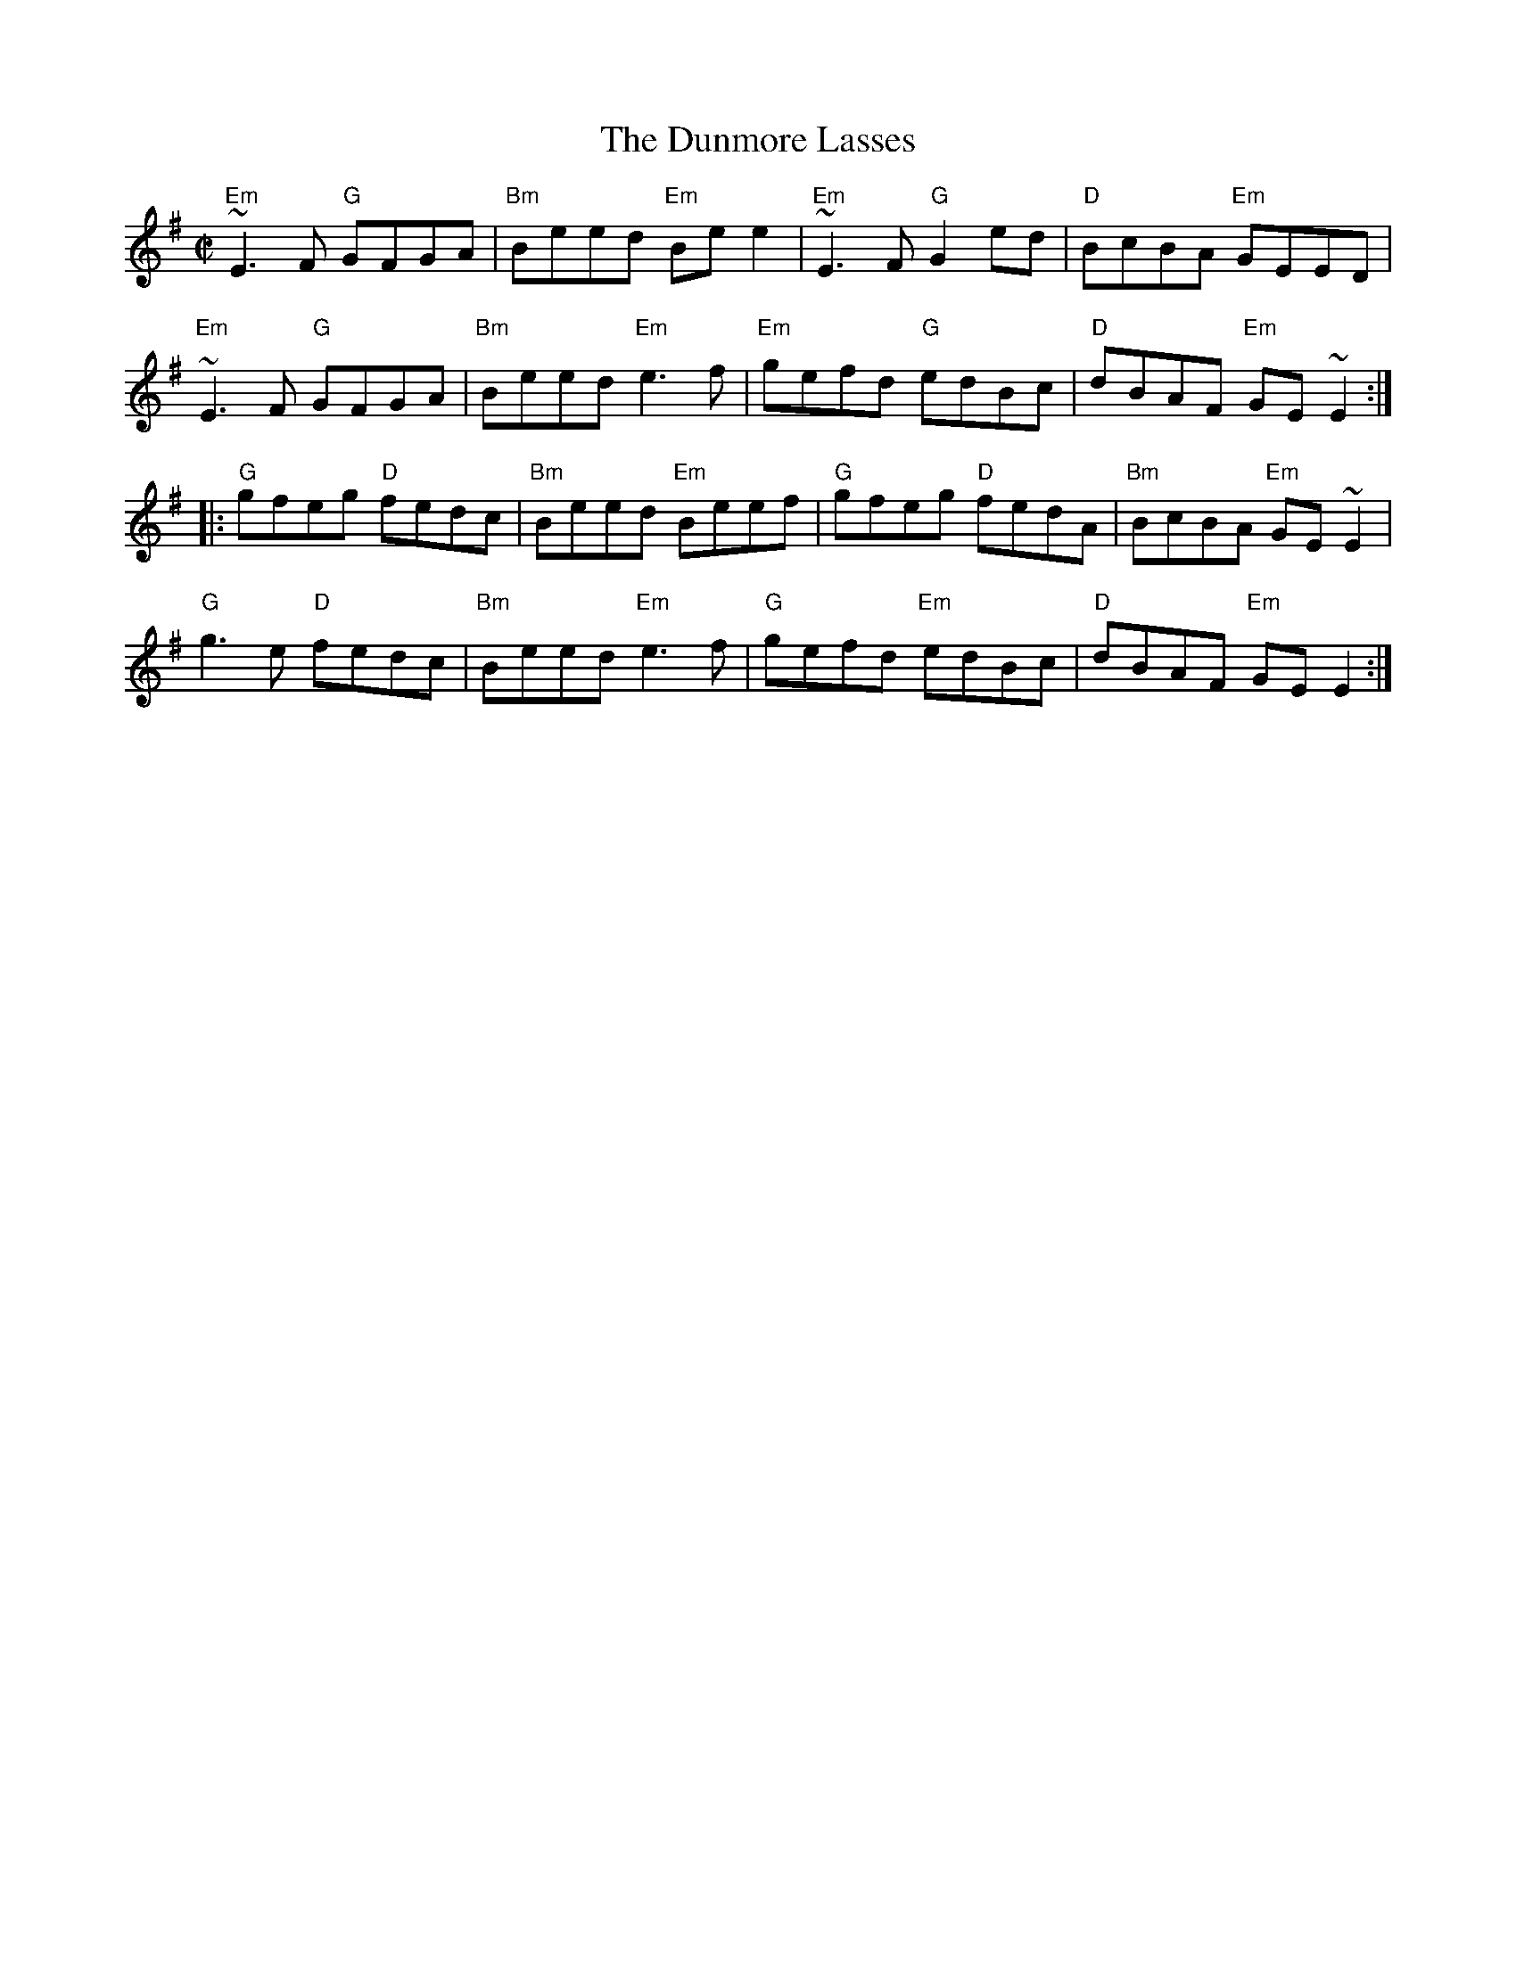 X:1
T:Dunmore Lasses, The
M:C|
L:1/8
%%printtempo 0
Q:160
R:Reel
K:G
"Em"~E3F "G"GFGA |"Bm" Beed "Em"Bee2 |"Em"~E3F "G"G2ed|"D"BcBA "Em"GEED|
"Em"~E3F "G"GFGA |"Bm" Beed "Em"e3f |"Em"gefd "G"edBc|"D"dBAF "Em" GE~E2:|
|:"G"gfeg "D"fedc |"Bm"Beed "Em"Beef |"G"gfeg "D"fedA |"Bm" BcBA "Em"GE~E2|
"G"g3e "D"fedc |"Bm"Beed "Em"e3f |"G"gefd "Em"edBc|"D"dBAF "Em"GEE2:|
